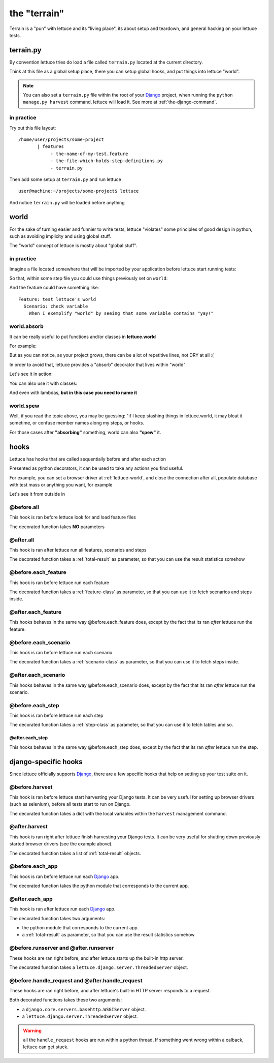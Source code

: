 .. _reference-terrain:

#############
the "terrain"
#############

Terrain is a "pun" with lettuce and its "living place", its about
setup and teardown, and general hacking on your lettuce tests.

.. _terrain-py:

**********
terrain.py
**********

By convention lettuce tries do load a file called ``terrain.py`` located
at the current directory.

Think at this file as a global setup place, there you can setup global
hooks, and put things into lettuce "world".

.. Note::

   You can also set a ``terrain.py`` file within the root of your
   Django_ project, when running the ``python manage.py harvest``
   command, lettuce will load it. See more at
   :ref:`the-django-command`.

in practice
===========

Try out this file layout:

.. highlight:: bash

::

    /home/user/projects/some-project
           | features
                - the-name-of-my-test.feature
                - the-file-which-holds-step-definitions.py
                - terrain.py

Then add some setup at ``terrain.py`` and run lettuce

.. highlight:: bash

::

   user@machine:~/projects/some-project$ lettuce


And notice ``terrain.py`` will be loaded before anything

.. _lettuce-world:

*****
world
*****

For the sake of turning easier and funnier to write tests, lettuce
"violates" some principles of good design in python, such as avoiding
implicity and using global stuff.

The "world" concept of lettuce is mostly about "global stuff".

in practice
===========

Imagine a file located somewhere that will be imported by your
application before lettuce start running tests:

.. highlight:: python

.. doctest::

   from lettuce import world

   world.some_variable = "yay!"

So that, within some step file you could use things previously set on ``world``:


.. doctest::

   from lettuce import *

   @step(r'exemplify "world" by seeing that some variable contains "(.*)"')
   def exemplify_world(step, value):
       assert world.some_variable == value


And the feature could have something like:

.. highlight:: ruby

::

    Feature: test lettuce's world
      Scenario: check variable
        When I exemplify "world" by seeing that some variable contains "yay!"

world.absorb
============

It can be really useful to put functions and/or classes in **lettuce.world**

For example:

.. highlight:: python

.. doctest::

   from lettuce import world

   def my_project_wide_function():
       # do something

   world.my_project_wide_function = my_project_wide_function

   world.my_project_wide_function()

But as you can notice, as your project grows, there can be a lot of
repetitive lines, not DRY at all :(

In order to avoid that, lettuce provides a "absorb" decorator that lives within "world"

Let's see it in action:

.. highlight:: python

.. doctest::

   from lettuce import world

   @world.absorb
   def my_project_wide_function():
       # do something

   world.my_project_wide_function()

You can also use it with classes:

.. highlight:: python

.. doctest::

   from lettuce import world

   @world.absorb
   class MyClass:
       pass

   assert isinstance(world.MyClass(), MyClass)

And even with lambdas, **but in this case you need to name it**

.. highlight:: python

.. doctest::

   from lettuce import world

   world.absorb(lambda: "yeah", "optimist_function")

   assert world.optimist_function() == 'yeah'

world.spew
==========

Well, if you read the topic above, you may be guessing: "if I keep
stashing things in lettuce.world, it may bloat it sometime, or confuse
member names along my steps, or hooks.

For those cases after **"absorbing"** something, world can also **"spew"** it.

.. highlight:: python

.. doctest::

   from lettuce import world

   @world.absorb
   def generic_function():
       # do something

   assert hasattr(world, 'generic_function')

   world.spew('generic_function')

   assert not hasattr(world, 'generic_function')

*****
hooks
*****

Lettuce has hooks that are called sequentially before and after each
action

Presented as python decorators, it can be used to take any actions you find useful.

For example, you can set a browser driver at :ref:`lettuce-world`, and
close the connection after all, populate database with test mass or
anything you want, for example

Let's see it from outside in

@before.all
===========

This hook is ran before lettuce look for and load feature files

The decorated function takes **NO** parameters

.. highlight:: python

.. doctest::

   from lettuce import *

   @before.all
   def say_hello():
       print "Hello there!"
       print "Lettuce will start to run tests right now..."

@after.all
==========

This hook is ran after lettuce run all features, scenarios and
steps

The decorated function takes a :ref:`total-result` as parameter, so
that you can use the result statistics somehow

.. highlight:: python

.. doctest::

   from lettuce import *

   @after.all
   def say_goodbye(total):
       print "Congratulations, %d of %d scenarios passed!" % (
           total.scenarios_ran,
           total.scenarios_passed
       )
       print "Goodbye!"

@before.each_feature
====================

This hook is ran before lettuce run each feature

The decorated function takes a :ref:`feature-class` as parameter, so
that you can use it to fetch scenarios and steps inside.


.. highlight:: python

.. doctest::

   from lettuce import *

   @before.each_feature
   def setup_some_feature(feature):
       print "Running the feature %r, at file %s" % (
           feature.name,
           feature.described_at.file
       )

@after.each_feature
===================

This hooks behaves in the same way @before.each_feature does, except
by the fact that its ran *after* lettuce run the feature.

.. highlight:: python

.. doctest::

   from lettuce import *

   @after.each_feature
   def teardown_some_feature(feature):
       print "The feature %r just has just ran" % feature.name

@before.each_scenario
=====================

This hook is ran before lettuce run each scenario

The decorated function takes a :ref:`scenario-class` as parameter, so
that you can use it to fetch steps inside.


.. highlight:: python

.. doctest::

   from lettuce import *
   from fixtures import populate_test_database

   @before.each_scenario
   def setup_some_scenario(scenario):
       populate_test_database()

@after.each_scenario
====================

This hooks behaves in the same way @before.each_scenario does, except
by the fact that its ran *after* lettuce run the scenario.

.. highlight:: python

.. doctest::

   from lettuce import *
   from database import models
   @after.each_scenario
   def teardown_some_scenario(scenario):
       models.reset_all_data()

@before.each_step
=================

This hook is ran before lettuce run each step

The decorated function takes a :ref:`step-class` as parameter, so
that you can use it to fetch tables and so.

.. highlight:: python

.. doctest::

   from lettuce import *

   @before.each_step
   def setup_some_step(step):
       print "running step %r, defined at %s" % (
           step.sentence,
           step.defined_at.file
       )

@after.each_step
^^^^^^^^^^^^^^^^

This hooks behaves in the same way @before.each_step does, except
by the fact that its ran *after* lettuce run the step.

.. highlight:: python

.. doctest::

   from lettuce import *

   @after.each_step
   def teardown_some_step(step):
       if not step.hashes:
          print "no tables in the step"

*********************
django-specific hooks
*********************

Since lettuce officially supports Django_, there are a few specific hooks that help on setting up your test suite on it.

@before.harvest
===============

This hook is ran before lettuce start harvesting your Django tests. It
can be very useful for setting up browser drivers (such as selenium),
before all tests start to run on Django.

The decorated function takes a dict with the local variables within
the ``harvest`` management command.

.. doctest::

   from lettuce import *
   from lettuce.django import django_url
   from selenium import selenium

   @before.harvest
   def prepare_browser_driver(variables):
       if variables.get('run_server', False) is True:
           world.browser = selenium('localhost', 4444, '*firefox', django_url('/'))
           world.browser.start()

@after.harvest
==============

This hook is ran right after lettuce finish harvesting your Django
tests. It can be very useful for shutting down previously started
browser drivers (see the example above).

The decorated function takes a list of :ref:`total-result` objects.

.. doctest::

   from lettuce import *

   @after.harvest
   def shutdown_browser_driver(results):
       world.browser.stop()

@before.each_app
================

This hook is ran before lettuce run each Django_ app.

The decorated function takes the python module that corresponds to the current app.

.. doctest::

   from lettuce import *

   @before.each_app
   def populate_blog_database(app):
       if app.__name__ == 'blog':
           from blog.models import Post
           Post.objects.create(title='Nice example', body='I like writting!')

@after.each_app
===============

This hook is ran after lettuce run each Django_ app.

The decorated function takes two arguments:

* the python module that corresponds to the current app.
* a :ref:`total-result` as parameter, so that you can use the result
  statistics somehow

.. doctest::

   from lettuce import *

   @after.each_app
   def clear_blog_database_if_successful(app, result):
       if app.__name__ == 'blog':
           if result.scenarios_ran is result.scenarios_passed:
               from blog.models import Post, Comment
               Comment.objects.all()
               Post.objects.all()

@before.runserver and @after.runserver
======================================

These hooks are ran right before, and after lettuce starts up the built-in http server.

The decorated function takes a ``lettuce.django.server.ThreadedServer`` object.

.. doctest::

   from lettuce import *
   from django.core.servers.basehttp import WSGIServer

   @before.runserver
   def prepare_database(server):
       assert isinstance(server, WSGIServer)
       import mydatabase
       mydatabase.prepare()

   @after.runserver
   def say_goodbye(server):
       assert isinstance(server, WSGIServer)
       print "goodbye, see you soon"

@before.handle_request and @after.handle_request
================================================

These hooks are ran right before, and after lettuce's built-in HTTP server responds to a request.

Both decorated functions takes these two arguments:

* a ``django.core.servers.basehttp.WSGIServer`` object.
* a ``lettuce.django.server.ThreadedServer`` object.

.. doctest::

   from lettuce import *
   from django.core.servers.basehttp import WSGIServer

   @before.handle_request
   def print_request(httpd, server):
       socket_object, (client_address, size) = httpd.get_request()
       print socket_object.dup().recv(size)

   @after.handle_request
   def say_goodbye(httpd, server):
       socket_object, (client_address, size) = httpd.get_request()
       print "I've just finished to respond to the client %s" % client_address

.. warning:: all the ``handle_request`` hooks are run within a python
   thread. If something went wrong within a calback, lettuce can get
   stuck.

.. _Django: http://djangoproject.com/
